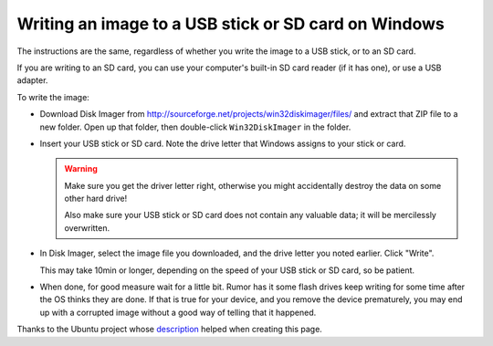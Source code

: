 Writing an image to a USB stick or SD card on Windows
=====================================================

The instructions are the same, regardless of whether you write the image to a
USB stick, or to an SD card.

If you are writing to an SD card, you can use your computer's built-in SD card
reader (if it has one), or use a USB adapter.

To write the image:

* Download Disk Imager from
  http://sourceforge.net/projects/win32diskimager/files/
  and extract that ZIP file to a new folder. Open up that folder, then double-click
  ``Win32DiskImager`` in the folder.

* Insert your USB stick or SD card. Note the drive letter that Windows assigns to
  your stick or card.

  .. warning:: Make sure you get the driver letter right, otherwise you might accidentally
     destroy the data on some other hard drive!

     Also make sure your USB stick or SD card does not contain any valuable data; it
     will be mercilessly overwritten.

* In Disk Imager, select the image file you downloaded, and the drive letter you
  noted earlier. Click "Write".

  This may take 10min or longer, depending on the speed of your USB stick or
  SD card, so be patient.

* When done, for good measure wait for a little bit. Rumor has it some flash drives keep
  writing for some time after the OS thinks they are done. If that is true for your device,
  and you remove the device prematurely, you may end up with a corrupted image without a good
  way of telling that it happened.

Thanks to the Ubuntu project whose
`description <https://help.ubuntu.com/community/Installation/FromImgFiles#Windows>`_
helped when creating this page.
